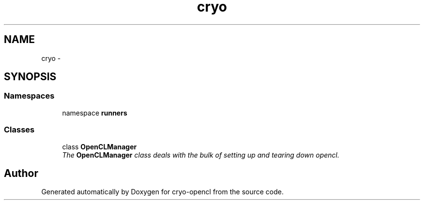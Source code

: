 .TH "cryo" 3 "Mon Mar 14 2011" "cryo-opencl" \" -*- nroff -*-
.ad l
.nh
.SH NAME
cryo \- 
.SH SYNOPSIS
.br
.PP
.SS "Namespaces"

.in +1c
.ti -1c
.RI "namespace \fBrunners\fP"
.br
.in -1c
.SS "Classes"

.in +1c
.ti -1c
.RI "class \fBOpenCLManager\fP"
.br
.RI "\fIThe \fBOpenCLManager\fP class deals with the bulk of setting up and tearing down opencl. \fP"
.in -1c
.SH "Author"
.PP 
Generated automatically by Doxygen for cryo-opencl from the source code.
